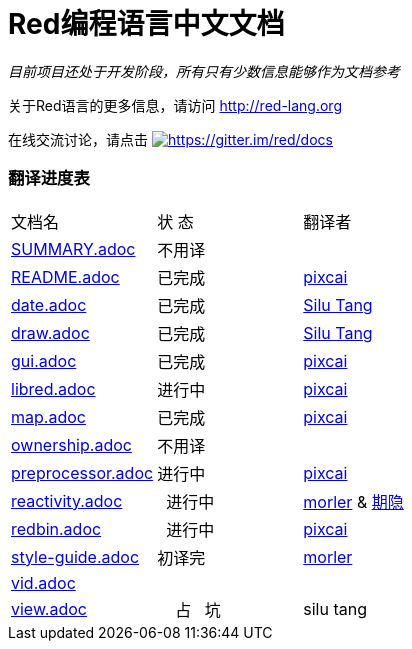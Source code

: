 = Red编程语言中文文档

_目前项目还处于开发阶段，所有只有少数信息能够作为文档参考_

关于Red语言的更多信息，请访问 http://red-lang.org

在线交流讨论，请点击 https://gitter.im/red/docs?utm_source=badge&utm_medium=badge&utm_campaign=pr-badge&utm_content=badge[image:https://badges.gitter.im/red/docs.svg[https://gitter.im/red/docs]]

=== 翻译进度表

|===
| 文档名 | 状  态 | 翻译者
| link:SUMMARY.adoc[]      |    不用译   |
| link:README.adoc[]       |    已完成   | link:https://github.com/pixcai[pixcai]
| link:date.adoc[]         |    已完成   | link:https://github.com/aa1214808834[Silu Tang]
| link:draw.adoc[]         |    已完成   | link:https://github.com/aa1214808834[Silu Tang]
| link:gui.adoc[]          |    已完成   | link:https://github.com/pixcai[pixcai]
| link:libred.adoc[]       |    进行中   | link:https://github.com/pixcai[pixcai]
| link:map.adoc[]          |    已完成   | link:https://github.com/pixcai[pixcai]
| link:ownership.adoc[]    |    不用译   |
| link:preprocessor.adoc[] |    进行中   | link:https://github.com/pixcai[pixcai]
| link:reactivity.adoc[]   |    进行中   | link:https://github.com/morler[morler] & link:https://github.com/isqwy[期隐]
| link:redbin.adoc[]       |    进行中   | link:https://github.com/pixcai[pixcai]
| link:style-guide.adoc[]  |    初译完  |  link:https://github.com/morler[morler]
| link:vid.adoc[]          |            |
| link:view.adoc[]         |     占   坑  | silu tang
|===
